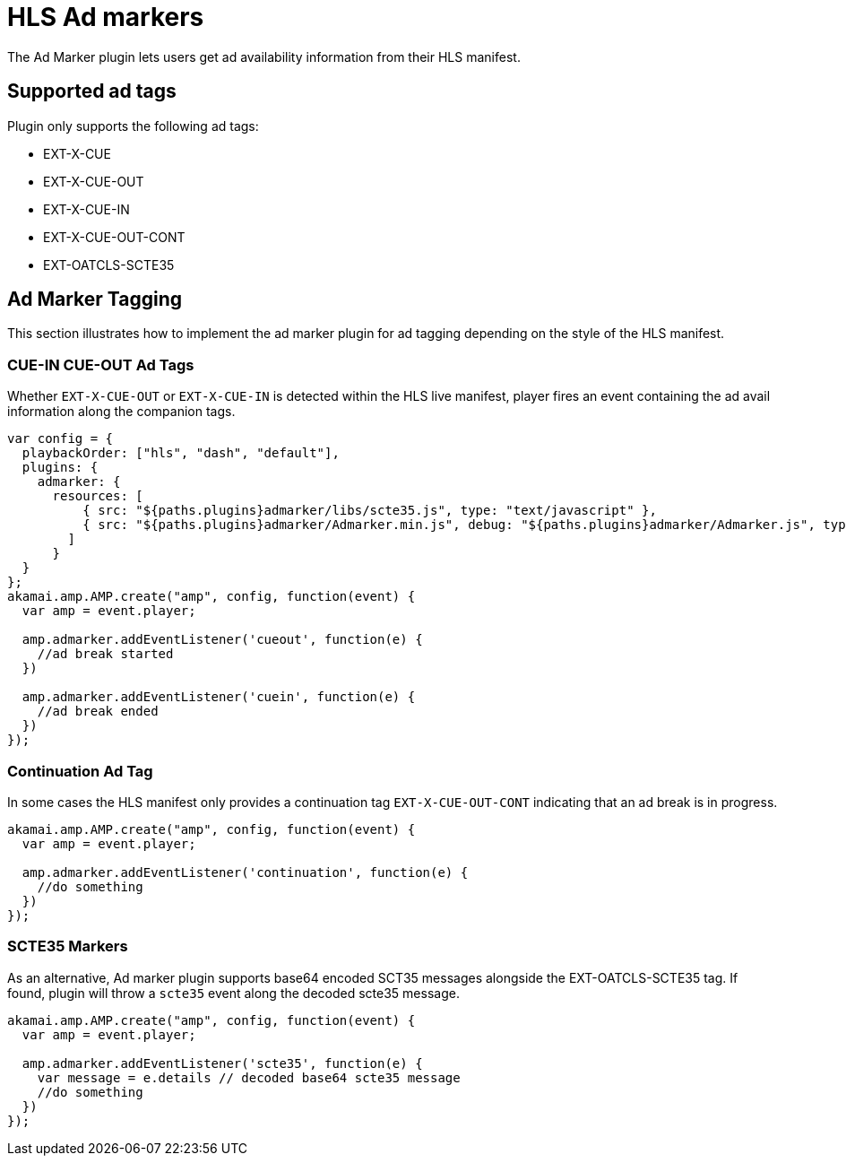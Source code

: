 = HLS Ad markers

The Ad Marker plugin lets users get ad availability information from their HLS manifest.

== Supported ad tags

Plugin only supports the following ad tags:

* EXT-X-CUE
* EXT-X-CUE-OUT
* EXT-X-CUE-IN
* EXT-X-CUE-OUT-CONT
* EXT-OATCLS-SCTE35

== Ad Marker Tagging

This section illustrates how to implement the ad marker plugin for ad tagging depending on the style of the HLS manifest.

=== CUE-IN CUE-OUT Ad Tags

Whether `EXT-X-CUE-OUT` or `EXT-X-CUE-IN` is detected within the HLS live manifest, player fires an event containing the ad avail information along the companion tags.

[source, javascript]
----
var config = {
  playbackOrder: ["hls", "dash", "default"],
  plugins: {
    admarker: {
      resources: [
          { src: "${paths.plugins}admarker/libs/scte35.js", type: "text/javascript" },
          { src: "${paths.plugins}admarker/Admarker.min.js", debug: "${paths.plugins}admarker/Admarker.js", type: "text/javascript" }
        ]
      }
  }
};
akamai.amp.AMP.create("amp", config, function(event) {
  var amp = event.player;

  amp.admarker.addEventListener('cueout', function(e) {
    //ad break started
  })

  amp.admarker.addEventListener('cuein', function(e) {
    //ad break ended
  })
});
----

=== Continuation Ad Tag

In some cases the HLS manifest only provides a continuation tag `EXT-X-CUE-OUT-CONT` indicating that an ad break is in progress.

[source, javascript]
----
akamai.amp.AMP.create("amp", config, function(event) {
  var amp = event.player;

  amp.admarker.addEventListener('continuation', function(e) {
    //do something
  })
});
----

=== SCTE35 Markers

As an alternative, Ad marker plugin supports base64 encoded SCT35 messages alongside the EXT-OATCLS-SCTE35 tag. If found, plugin will throw a `scte35` event along the decoded scte35 message.

[source, javascript]
----
akamai.amp.AMP.create("amp", config, function(event) {
  var amp = event.player;

  amp.admarker.addEventListener('scte35', function(e) {
    var message = e.details // decoded base64 scte35 message
    //do something
  })
});
----
